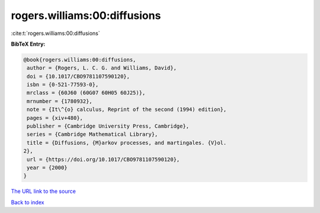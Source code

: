 rogers.williams:00:diffusions
=============================

:cite:t:`rogers.williams:00:diffusions`

**BibTeX Entry:**

.. code-block:: bibtex

   @book{rogers.williams:00:diffusions,
    author = {Rogers, L. C. G. and Williams, David},
    doi = {10.1017/CBO9781107590120},
    isbn = {0-521-77593-0},
    mrclass = {60J60 (60G07 60H05 60J25)},
    mrnumber = {1780932},
    note = {It\^{o} calculus, Reprint of the second (1994) edition},
    pages = {xiv+480},
    publisher = {Cambridge University Press, Cambridge},
    series = {Cambridge Mathematical Library},
    title = {Diffusions, {M}arkov processes, and martingales. {V}ol.
   2},
    url = {https://doi.org/10.1017/CBO9781107590120},
    year = {2000}
   }

`The URL link to the source <ttps://doi.org/10.1017/CBO9781107590120}>`__


`Back to index <../By-Cite-Keys.html>`__
